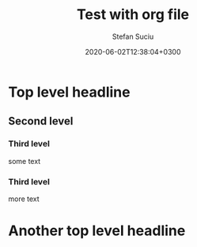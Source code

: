 #+TITLE:       Test with org file
#+AUTHOR:      Stefan Suciu
#+DATE:        2020-06-02T12:38:04+0300
#+STARTUP:     showall hidestars


* Top level headline
** Second level
*** Third level
    some text
*** Third level
    more text
* Another top level headline
